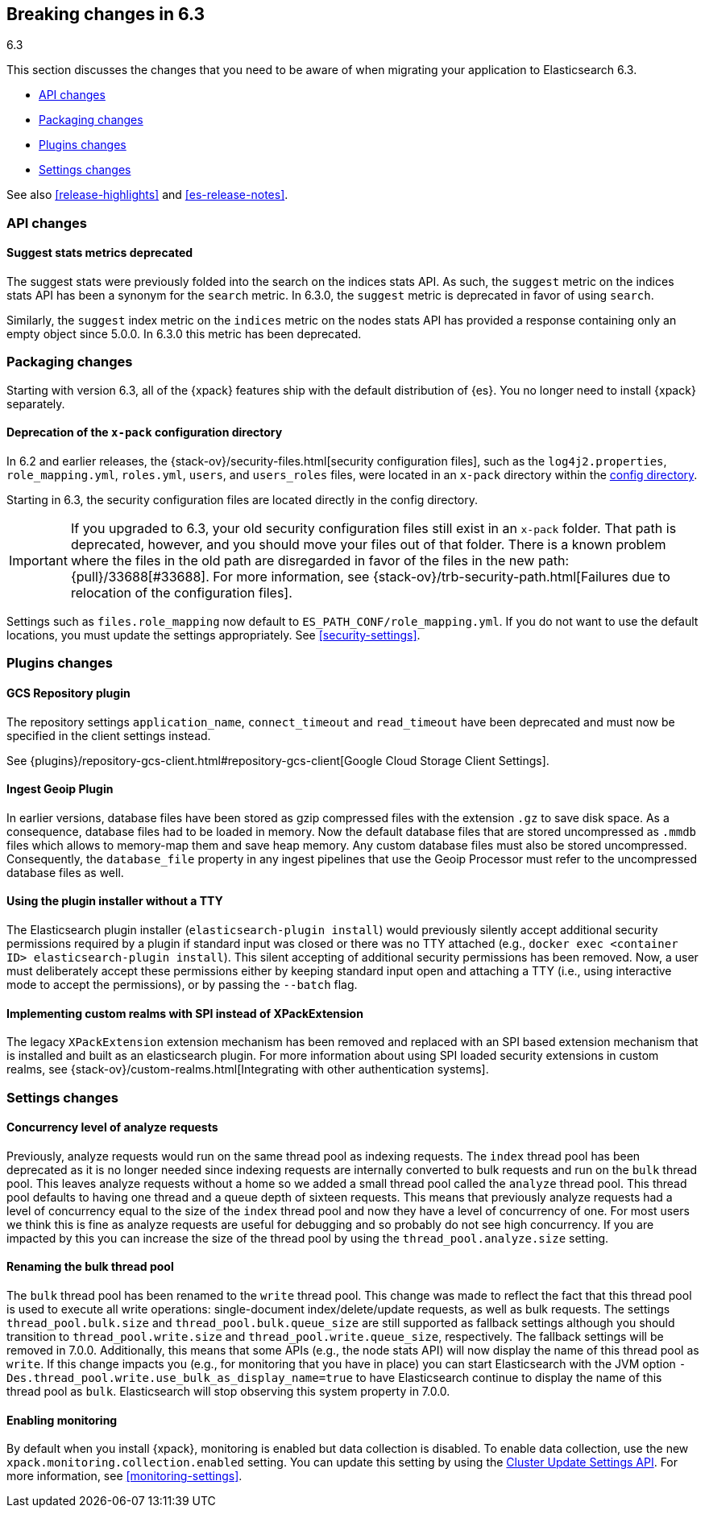 [[breaking-changes-6.3]]
== Breaking changes in 6.3
++++
<titleabbrev>6.3</titleabbrev>
++++

This section discusses the changes that you need to be aware of when migrating
your application to Elasticsearch 6.3.

* <<breaking_63_api_changes>>
* <<breaking_63_packaging_changes>>
* <<breaking_63_plugins_changes>>
* <<breaking_63_settings_changes>>

See also <<release-highlights>> and <<es-release-notes>>. 

[float]
[[breaking_63_api_changes]]
=== API changes

[float]
==== Suggest stats metrics deprecated

The suggest stats were previously folded into the search on the indices stats
API. As such, the `suggest` metric on the indices stats API has been a synonym
for the `search` metric. In 6.3.0, the `suggest` metric is deprecated in favor
of using `search`.

Similarly, the `suggest` index metric on the `indices` metric on the nodes stats
API has provided a response containing only an empty object since 5.0.0. In
6.3.0 this metric has been deprecated.

[float]
[[breaking_63_packaging_changes]]
=== Packaging changes

Starting with version 6.3, all of the {xpack} features ship with the default 
distribution of {es}. You no longer need to install {xpack} separately. 

[float]
[[deprecation_of_the_literal_x_pack_literal_configuration_directory]]
==== Deprecation of the `x-pack` configuration directory
 
In 6.2 and earlier releases, the 
{stack-ov}/security-files.html[security configuration files], such as the 
`log4j2.properties`, `role_mapping.yml`, `roles.yml`, `users`, and `users_roles` 
files, were located in an `x-pack` directory within the 
<<config-files-location,config directory>>.  

Starting in 6.3, the security configuration files are located directly in the 
config directory. 

IMPORTANT: If you upgraded to 6.3, your old security configuration files still 
exist in an `x-pack` folder. That path is deprecated, however, and you should 
move your files out of that folder. There is a known problem where the files in 
the old path are disregarded in favor of the files in the new path: 
{pull}/33688[#33688]. For more information, see 
{stack-ov}/trb-security-path.html[Failures due to relocation of the configuration files].

Settings such as `files.role_mapping` now default to 
`ES_PATH_CONF/role_mapping.yml`. If you do not want to use the default locations, 
you must update the settings appropriately. See <<security-settings>>. 

[float]
[[breaking_63_plugins_changes]]
=== Plugins changes

[float]
==== GCS Repository plugin

The repository settings `application_name`, `connect_timeout` and `read_timeout`
have been deprecated and must now be specified in the client settings instead.

See {plugins}/repository-gcs-client.html#repository-gcs-client[Google Cloud Storage Client Settings].

[float]
==== Ingest Geoip Plugin

In earlier versions, database files have been stored as gzip compressed files
with the extension `.gz` to save disk space. As a consequence, database files
had to be loaded in memory. Now the default database files that are stored
uncompressed as `.mmdb` files which allows to memory-map them and save heap
memory. Any custom database files must also be stored uncompressed. Consequently,
the `database_file` property in any ingest pipelines that use the Geoip Processor
must refer to the uncompressed database files as well.

[float]
==== Using the plugin installer without a TTY

The Elasticsearch plugin installer (`elasticsearch-plugin install`) would
previously silently accept additional security permissions required by a plugin
if standard input was closed or there was no TTY attached (e.g., `docker exec
<container ID> elasticsearch-plugin install`). This silent accepting of
additional security permissions has been removed. Now, a user must deliberately
accept these permissions either by keeping standard input open and attaching a
TTY (i.e., using interactive mode to accept the permissions), or by passing the
`--batch` flag.

[float]
==== Implementing custom realms with SPI instead of XPackExtension

The legacy `XPackExtension` extension mechanism has been removed and replaced
with an SPI based extension mechanism that is installed and built as an
elasticsearch plugin. For more information about using SPI loaded security extensions in custom realms, see {stack-ov}/custom-realms.html[Integrating with other authentication systems]. 

[float]
[[breaking_63_settings_changes]]
=== Settings changes

[float]
==== Concurrency level of analyze requests

Previously, analyze requests would run on the same thread pool as indexing
requests. The `index` thread pool has been deprecated as it is no longer needed
since indexing requests are internally converted to bulk requests and run on the
`bulk` thread pool. This leaves analyze requests without a home so we added a
small thread pool called the `analyze` thread pool. This thread pool defaults to
having one thread and a queue depth of sixteen requests. This means that
previously analyze requests had a level of concurrency equal to the size of the
`index` thread pool and now they have a level of concurrency of one. For most
users we think this is fine as analyze requests are useful for debugging and so
probably do not see high concurrency. If you are impacted by this you can
increase the size of the thread pool by using the `thread_pool.analyze.size`
setting.

[float]
==== Renaming the bulk thread pool

The `bulk` thread pool has been renamed to the `write` thread pool. This change
was made to reflect the fact that this thread pool is used to execute all write
operations: single-document index/delete/update requests, as well as bulk
requests. The settings `thread_pool.bulk.size` and `thread_pool.bulk.queue_size`
are still supported as fallback settings although you should transition to
`thread_pool.write.size` and `thread_pool.write.queue_size`, respectively. The
fallback settings will be removed in 7.0.0. Additionally, this means that some
APIs (e.g., the node stats API) will now display the name of this thread pool as
`write`. If this change impacts you (e.g., for monitoring that you have in
place) you can start Elasticsearch with the JVM option
`-Des.thread_pool.write.use_bulk_as_display_name=true` to have Elasticsearch
continue to display the name of this thread pool as `bulk`. Elasticsearch will
stop observing this system property in 7.0.0.

[float]
==== Enabling monitoring 

By default when you install {xpack}, monitoring is enabled but data collection
is disabled. To enable data collection, use the new
`xpack.monitoring.collection.enabled` setting. You can update this setting by
using the <<cluster-update-settings,Cluster Update Settings API>>. For more
information, see <<monitoring-settings>>.
